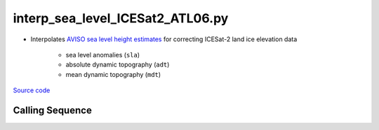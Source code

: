 =================================
interp_sea_level_ICESat2_ATL06.py
=================================

- Interpolates `AVISO sea level height estimates <https://www.aviso.altimetry.fr/en/data/products/sea-surface-height-products/>`_ for correcting ICESat-2 land ice elevation data

    * sea level anomalies (``sla``)
    * absolute dynamic topography (``adt``)
    * mean dynamic topography (``mdt``)

`Source code`__

.. __: https://github.com/tsutterley/Grounding-Zones/blob/main/SL/interp_sea_level_ICESat2_ATL06.py

Calling Sequence
################

.. argparse::
    :filename: ../../SL/interp_sea_level_ICESat2_ATL06.py
    :func: arguments
    :prog: interp_sea_level_ICESat2_ATL06.py
    :nodescription:
    :nodefault:

